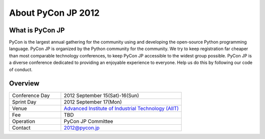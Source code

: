 =====================
 About PyCon JP 2012
=====================

What is PyCon JP
================
PyCon is the largest annual gathering for the community using and developing the open-source Python programming language.
PyCon JP is organized by the Python community for the community.
We try to keep registration far cheaper than most comparable technology conferences, to keep PyCon JP accessible to the widest group possible.
PyCon JP is a diverse conference dedicated to providing an enjoyable experience to everyone. Help us do this by following our code of conduct.

Overview
========
.. list-table:: 
   :widths: 30 70

   * - Conference Day
     - 2012 September 15(Sat)-16(Sun)
   * - Sprint Day
     - 2012 September 17(Mon)
   * - Venue
     - `Advanced Institute of Industrial Technology (AIIT) <http://aiit.ac.jp/english/>`_
   * - Fee
     - TBD
   * - Operation
     - PyCon JP Committee
   * - Contact
     - 2012@pycon.jp
